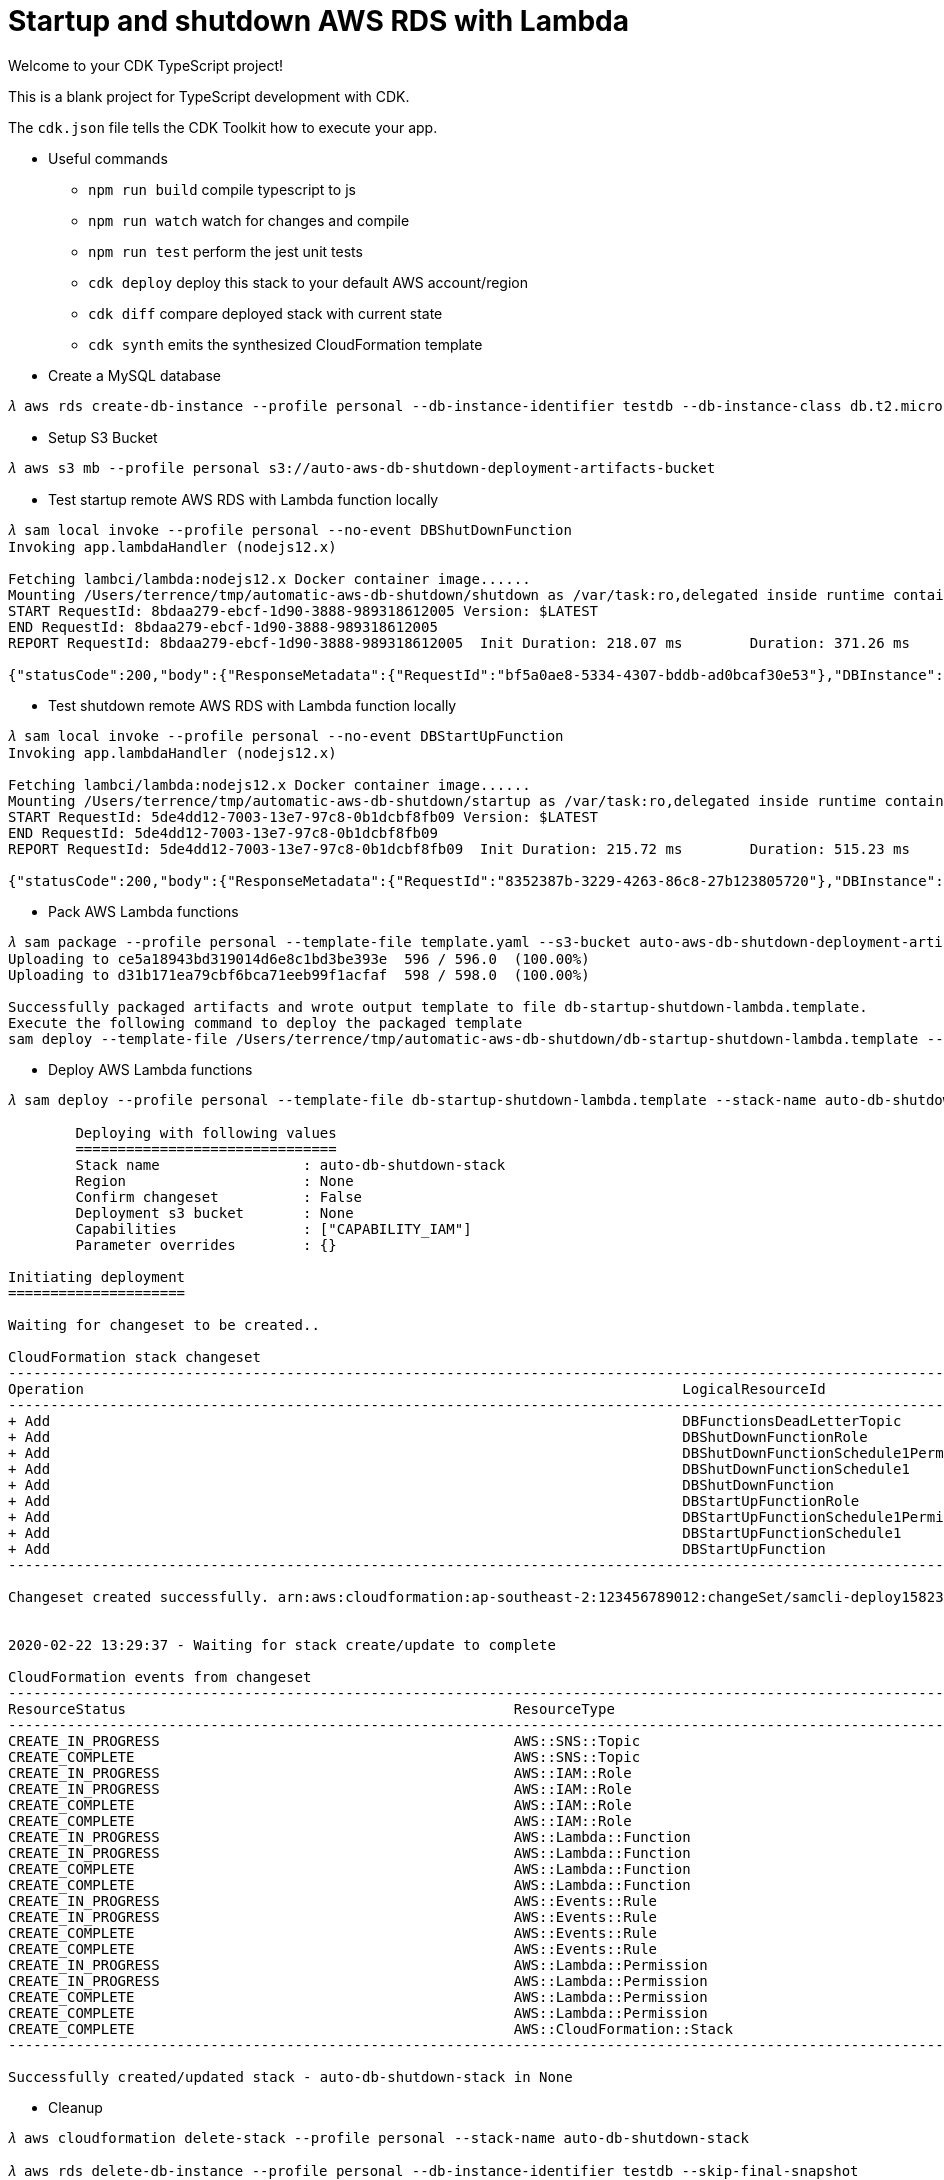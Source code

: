 Startup and shutdown AWS RDS with Lambda
========================================

Welcome to your CDK TypeScript project!

This is a blank project for TypeScript development with CDK.

The `cdk.json` file tells the CDK Toolkit how to execute your app.

- Useful commands

 ** `npm run build`   compile typescript to js
 ** `npm run watch`   watch for changes and compile
 ** `npm run test`    perform the jest unit tests
 ** `cdk deploy`      deploy this stack to your default AWS account/region
 ** `cdk diff`        compare deployed stack with current state
 ** `cdk synth`       emits the synthesized CloudFormation template

- Create a MySQL database

[console.source]
----
𝜆 aws rds create-db-instance --profile personal --db-instance-identifier testdb --db-instance-class db.t2.micro --engine mysql --allocated-storage 20 --master-username admin --master-user-password adminPwd
----

- Setup S3 Bucket

[console.source]
----
𝜆 aws s3 mb --profile personal s3://auto-aws-db-shutdown-deployment-artifacts-bucket
----

- Test startup remote AWS RDS with Lambda function locally

[console.source]
----
𝜆 sam local invoke --profile personal --no-event DBShutDownFunction
Invoking app.lambdaHandler (nodejs12.x)

Fetching lambci/lambda:nodejs12.x Docker container image......
Mounting /Users/terrence/tmp/automatic-aws-db-shutdown/shutdown as /var/task:ro,delegated inside runtime container
START RequestId: 8bdaa279-ebcf-1d90-3888-989318612005 Version: $LATEST
END RequestId: 8bdaa279-ebcf-1d90-3888-989318612005
REPORT RequestId: 8bdaa279-ebcf-1d90-3888-989318612005	Init Duration: 218.07 ms	Duration: 371.26 ms	Billed Duration: 400 ms	Memory Size: 128 MB	Max Memory Used: 59 MB

{"statusCode":200,"body":{"ResponseMetadata":{"RequestId":"bf5a0ae8-5334-4307-bddb-ad0bcaf30e53"},"DBInstance":{"DBInstanceIdentifier":"testdb","DBInstanceClass":"db.t2.micro","Engine":"mysql","DBInstanceStatus":"stopping","MasterUsername":"admin","Endpoint":{"Address":"testdb.c4p2iv5uanmr.ap-southeast-2.rds.amazonaws.com","Port":3306,"HostedZoneId":"Z32T0VRHXEXS0V"},"AllocatedStorage":20,"InstanceCreateTime":"2020-02-22T00:33:54.125Z","PreferredBackupWindow":"14:42-15:12","BackupRetentionPeriod":10,"DBSecurityGroups":[],"VpcSecurityGroups":[{"VpcSecurityGroupId":"sg-45a54e3a","Status":"active"}],"DBParameterGroups":[{"DBParameterGroupName":"default.mysql5.7","ParameterApplyStatus":"in-sync"}],"AvailabilityZone":"ap-southeast-2b","DBSubnetGroup":{"DBSubnetGroupName":"default","DBSubnetGroupDescription":"default","VpcId":"vpc-c7331aa0","SubnetGroupStatus":"Complete","Subnets":[{"SubnetIdentifier":"subnet-a53c2dc2","SubnetAvailabilityZone":{"Name":"ap-southeast-2a"},"SubnetStatus":"Active"},{"SubnetIdentifier":"subnet-ea6361a3","SubnetAvailabilityZone":{"Name":"ap-southeast-2b"},"SubnetStatus":"Active"},{"SubnetIdentifier":"subnet-5d0a8a05","SubnetAvailabilityZone":{"Name":"ap-southeast-2c"},"SubnetStatus":"Active"}]},"PreferredMaintenanceWindow":"sat:14:04-sat:14:34","PendingModifiedValues":{},"LatestRestorableTime":"2020-02-22T02:10:00.000Z","MultiAZ":false,"EngineVersion":"5.7.22","AutoMinorVersionUpgrade":true,"ReadReplicaDBInstanceIdentifiers":[],"ReadReplicaDBClusterIdentifiers":[],"LicenseModel":"general-public-license","OptionGroupMemberships":[{"OptionGroupName":"default:mysql-5-7","Status":"in-sync"}],"PubliclyAccessible":true,"StatusInfos":[],"StorageType":"gp2","DbInstancePort":0,"StorageEncrypted":false,"DbiResourceId":"db-S7WTUCM2GN4TESVM5ZCBBQZCUE","CACertificateIdentifier":"rds-ca-2019","DomainMemberships":[],"CopyTagsToSnapshot":false,"MonitoringInterval":0,"DBInstanceArn":"arn:aws:rds:ap-southeast-2:123456789012:db:testdb","IAMDatabaseAuthenticationEnabled":false,"PerformanceInsightsEnabled":false,"EnabledCloudwatchLogsExports":[],"ProcessorFeatures":[],"DeletionProtection":false,"AssociatedRoles":[]}}}
----

- Test shutdown remote AWS RDS with Lambda function locally

[console.source]
----
𝜆 sam local invoke --profile personal --no-event DBStartUpFunction
Invoking app.lambdaHandler (nodejs12.x)

Fetching lambci/lambda:nodejs12.x Docker container image......
Mounting /Users/terrence/tmp/automatic-aws-db-shutdown/startup as /var/task:ro,delegated inside runtime container
START RequestId: 5de4dd12-7003-13e7-97c8-0b1dcbf8fb09 Version: $LATEST
END RequestId: 5de4dd12-7003-13e7-97c8-0b1dcbf8fb09
REPORT RequestId: 5de4dd12-7003-13e7-97c8-0b1dcbf8fb09	Init Duration: 215.72 ms	Duration: 515.23 ms	Billed Duration: 600 ms	Memory Size: 128 MB	Max Memory Used: 58 MB

{"statusCode":200,"body":{"ResponseMetadata":{"RequestId":"8352387b-3229-4263-86c8-27b123805720"},"DBInstance":{"DBInstanceIdentifier":"testdb","DBInstanceClass":"db.t2.micro","Engine":"mysql","DBInstanceStatus":"starting","MasterUsername":"admin","Endpoint":{"Address":"testdb.c4p2iv5uanmr.ap-southeast-2.rds.amazonaws.com","Port":3306,"HostedZoneId":"Z32T0VRHXEXS0V"},"AllocatedStorage":20,"InstanceCreateTime":"2020-02-22T00:33:54.125Z","PreferredBackupWindow":"14:42-15:12","BackupRetentionPeriod":10,"DBSecurityGroups":[],"VpcSecurityGroups":[{"VpcSecurityGroupId":"sg-45a54e3a","Status":"active"}],"DBParameterGroups":[{"DBParameterGroupName":"default.mysql5.7","ParameterApplyStatus":"in-sync"}],"AvailabilityZone":"ap-southeast-2b","DBSubnetGroup":{"DBSubnetGroupName":"default","DBSubnetGroupDescription":"default","VpcId":"vpc-c7331aa0","SubnetGroupStatus":"Complete","Subnets":[{"SubnetIdentifier":"subnet-a53c2dc2","SubnetAvailabilityZone":{"Name":"ap-southeast-2a"},"SubnetStatus":"Active"},{"SubnetIdentifier":"subnet-ea6361a3","SubnetAvailabilityZone":{"Name":"ap-southeast-2b"},"SubnetStatus":"Active"},{"SubnetIdentifier":"subnet-5d0a8a05","SubnetAvailabilityZone":{"Name":"ap-southeast-2c"},"SubnetStatus":"Active"}]},"PreferredMaintenanceWindow":"sat:14:04-sat:14:34","PendingModifiedValues":{},"LatestRestorableTime":"2020-02-22T02:10:00.000Z","MultiAZ":false,"EngineVersion":"5.7.22","AutoMinorVersionUpgrade":true,"ReadReplicaDBInstanceIdentifiers":[],"ReadReplicaDBClusterIdentifiers":[],"LicenseModel":"general-public-license","OptionGroupMemberships":[{"OptionGroupName":"default:mysql-5-7","Status":"in-sync"}],"PubliclyAccessible":true,"StatusInfos":[],"StorageType":"gp2","DbInstancePort":0,"StorageEncrypted":false,"DbiResourceId":"db-S7WTUCM2GN4TESVM5ZCBBQZCUE","CACertificateIdentifier":"rds-ca-2019","DomainMemberships":[],"CopyTagsToSnapshot":false,"MonitoringInterval":0,"DBInstanceArn":"arn:aws:rds:ap-southeast-2:123456789012:db:testdb","IAMDatabaseAuthenticationEnabled":false,"PerformanceInsightsEnabled":false,"EnabledCloudwatchLogsExports":[],"ProcessorFeatures":[],"DeletionProtection":false,"AssociatedRoles":[]}}}
----

- Pack AWS Lambda functions

[console.source]
----
𝜆 sam package --profile personal --template-file template.yaml --s3-bucket auto-aws-db-shutdown-deployment-artifacts-bucket --output-template-file db-startup-shutdown-lambda.template
Uploading to ce5a18943bd319014d6e8c1bd3be393e  596 / 596.0  (100.00%)
Uploading to d31b171ea79cbf6bca71eeb99f1acfaf  598 / 598.0  (100.00%)

Successfully packaged artifacts and wrote output template to file db-startup-shutdown-lambda.template.
Execute the following command to deploy the packaged template
sam deploy --template-file /Users/terrence/tmp/automatic-aws-db-shutdown/db-startup-shutdown-lambda.template --stack-name <YOUR STACK NAME>
----

- Deploy AWS Lambda functions

[console.source]
----
𝜆 sam deploy --profile personal --template-file db-startup-shutdown-lambda.template --stack-name auto-db-shutdown-stack --capabilities CAPABILITY_IAM

	Deploying with following values
	===============================
	Stack name                 : auto-db-shutdown-stack
	Region                     : None
	Confirm changeset          : False
	Deployment s3 bucket       : None
	Capabilities               : ["CAPABILITY_IAM"]
	Parameter overrides        : {}

Initiating deployment
=====================

Waiting for changeset to be created..

CloudFormation stack changeset
---------------------------------------------------------------------------------------------------------------------------------------------------------------------------------------------------------------------------------------------
Operation                                                                       LogicalResourceId                                                               ResourceType
---------------------------------------------------------------------------------------------------------------------------------------------------------------------------------------------------------------------------------------------
+ Add                                                                           DBFunctionsDeadLetterTopic                                                      AWS::SNS::Topic
+ Add                                                                           DBShutDownFunctionRole                                                          AWS::IAM::Role
+ Add                                                                           DBShutDownFunctionSchedule1Permission                                           AWS::Lambda::Permission
+ Add                                                                           DBShutDownFunctionSchedule1                                                     AWS::Events::Rule
+ Add                                                                           DBShutDownFunction                                                              AWS::Lambda::Function
+ Add                                                                           DBStartUpFunctionRole                                                           AWS::IAM::Role
+ Add                                                                           DBStartUpFunctionSchedule1Permission                                            AWS::Lambda::Permission
+ Add                                                                           DBStartUpFunctionSchedule1                                                      AWS::Events::Rule
+ Add                                                                           DBStartUpFunction                                                               AWS::Lambda::Function
---------------------------------------------------------------------------------------------------------------------------------------------------------------------------------------------------------------------------------------------

Changeset created successfully. arn:aws:cloudformation:ap-southeast-2:123456789012:changeSet/samcli-deploy1582338571/8099c305-e102-40b7-9cbe-14a2ab2690a7


2020-02-22 13:29:37 - Waiting for stack create/update to complete

CloudFormation events from changeset
---------------------------------------------------------------------------------------------------------------------------------------------------------------------------------------------------------------------------------------------
ResourceStatus                                              ResourceType                                                LogicalResourceId                                           ResourceStatusReason
---------------------------------------------------------------------------------------------------------------------------------------------------------------------------------------------------------------------------------------------
CREATE_IN_PROGRESS                                          AWS::SNS::Topic                                             DBFunctionsDeadLetterTopic                                  Resource creation Initiated
CREATE_COMPLETE                                             AWS::SNS::Topic                                             DBFunctionsDeadLetterTopic                                  -
CREATE_IN_PROGRESS                                          AWS::IAM::Role                                              DBStartUpFunctionRole                                       Resource creation Initiated
CREATE_IN_PROGRESS                                          AWS::IAM::Role                                              DBShutDownFunctionRole                                      Resource creation Initiated
CREATE_COMPLETE                                             AWS::IAM::Role                                              DBShutDownFunctionRole                                      -
CREATE_COMPLETE                                             AWS::IAM::Role                                              DBStartUpFunctionRole                                       -
CREATE_IN_PROGRESS                                          AWS::Lambda::Function                                       DBShutDownFunction                                          Resource creation Initiated
CREATE_IN_PROGRESS                                          AWS::Lambda::Function                                       DBStartUpFunction                                           Resource creation Initiated
CREATE_COMPLETE                                             AWS::Lambda::Function                                       DBShutDownFunction                                          -
CREATE_COMPLETE                                             AWS::Lambda::Function                                       DBStartUpFunction                                           -
CREATE_IN_PROGRESS                                          AWS::Events::Rule                                           DBShutDownFunctionSchedule1                                 Resource creation Initiated
CREATE_IN_PROGRESS                                          AWS::Events::Rule                                           DBStartUpFunctionSchedule1                                  Resource creation Initiated
CREATE_COMPLETE                                             AWS::Events::Rule                                           DBShutDownFunctionSchedule1                                 -
CREATE_COMPLETE                                             AWS::Events::Rule                                           DBStartUpFunctionSchedule1                                  -
CREATE_IN_PROGRESS                                          AWS::Lambda::Permission                                     DBShutDownFunctionSchedule1Permission                       Resource creation Initiated
CREATE_IN_PROGRESS                                          AWS::Lambda::Permission                                     DBStartUpFunctionSchedule1Permission                        Resource creation Initiated
CREATE_COMPLETE                                             AWS::Lambda::Permission                                     DBShutDownFunctionSchedule1Permission                       -
CREATE_COMPLETE                                             AWS::Lambda::Permission                                     DBStartUpFunctionSchedule1Permission                        -
CREATE_COMPLETE                                             AWS::CloudFormation::Stack                                  auto-db-shutdown-stack                                      -
---------------------------------------------------------------------------------------------------------------------------------------------------------------------------------------------------------------------------------------------

Successfully created/updated stack - auto-db-shutdown-stack in None
----

- Cleanup

[console.source]
----
𝜆 aws cloudformation delete-stack --profile personal --stack-name auto-db-shutdown-stack

𝜆 aws rds delete-db-instance --profile personal --db-instance-identifier testdb --skip-final-snapshot

𝜆 aws s3 rb --profile personal s3://auto-aws-db-shutdown-deployment-artifacts-bucket --force
----

- Settings

** Project name: `db-startup-shutdown-lambda`
** Code Pipeline name: `db-startup-shutdown-lambda-pipeline`
** Code Pipeline role: `AWSCodePipelineServiceRole-db-startup-shutdown-lambda`
** Code Build role: `codebuild-db-startup-shutdown-lambda-service-role`
** Code Build policy: `codebuild-db-startup-shutdown-lambda-service-policy`
** Cloudformation role: `cfn-db-startup-shutdown-lambda-pipeline-role`
** Cloudformation policy: `cfn-db-startup-shutdown-lambda-pipeline-policy`
** Cloudformation stack name: `db-startup-shutdown-lambda-stack`
** Cloudformation changeset name: `db-startup-shutdown-lambda-changeset`

References
----------

- Saving money by automatically shutting down RDS instances using AWS Lambda and AWS SAM, _https://medium.com/hatchsoftware/saving-money-by-automatically-shutting-down-rds-instances-using-aws-lambda-and-aws-sam-925fd86592b5_
- Setting up CI/CD for Lambda Functions using AWS CodePipeline, _https://medium.com/hatchsoftware/setting-up-ci-cd-for-lambda-functions-using-aws-codepipeline-880567769dde_
- Using the AWS CDK to build scheduled Lambda Functions, _https://medium.com/hatchsoftware/using-the-aws-cdk-to-build-scheduled-lambda-functions-13eb1674586e_

- AWS CDK setup for autoscaling with ec2 spot instances, _https://jelinden.fi/blog/aws-cdk-setup-for-autoscaling-with-ec2-spot-instances/xi7mNppZg_

- AWS CDK Part 1: How to create a custom VPC, _https://github.com/TerrenceMiao/db-startup-shutdown-lambda.git_
- AWS CDK Part 2: How to create an S3 Bucket, _https://blog.codecentric.de/en/2019/10/aws-cdk-part-2-s3-bucket/_
- AWS CDK Part 3: How to create an RDS instance, _https://blog.codecentric.de/en/2019/11/aws-cdk-part-3-how-to-create-an-rds-instance/_
- AWS CDK Part 4: How to create Lambdas, _https://blog.codecentric.de/en/2019/11/aws-cdk-part-4-create-lambdas/_
- AWS CDK Part 5: How to create a step function, _https://blog.codecentric.de/en/2019/11/aws-cdk-part-5-create-step-functions/_
- AWS CDK Part 6: Lessons learned, _https://blog.codecentric.de/en/2019/11/aws-cdk-part-6-lessons-learned/_